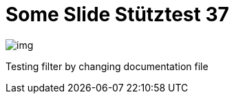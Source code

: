 = Some Slide Stütztest 37
ifndef::imagesdir[:imagesdir: ../images]

image::img.png[]

Testing filter by changing documentation file
